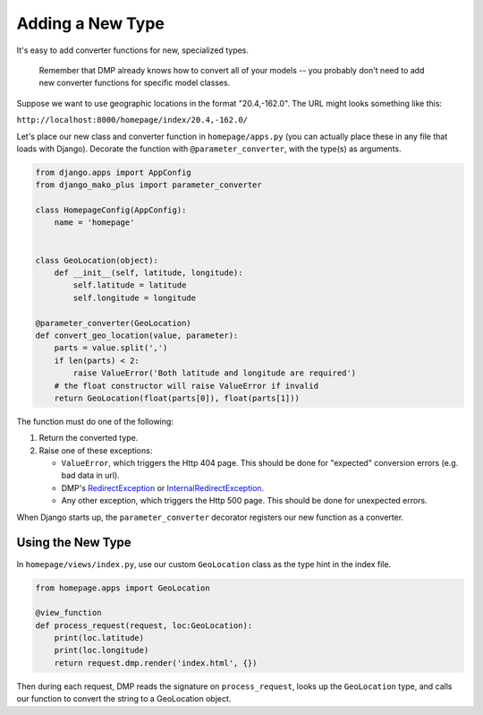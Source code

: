 .. _converters_adding:

Adding a New Type
=================================

It's easy to add converter functions for new, specialized types.

    Remember that DMP already knows how to convert all of your models -- you probably don't need to add new converter functions for specific model classes.

Suppose we want to use geographic locations in the format "20.4,-162.0".  The URL might looks something like this:

``http://localhost:8000/homepage/index/20.4,-162.0/``


Let's place our new class and converter function in ``homepage/apps.py`` (you can actually place these in any file that loads with Django). Decorate the function with ``@parameter_converter``, with the type(s) as arguments.

.. code-block:: python

    from django.apps import AppConfig
    from django_mako_plus import parameter_converter

    class HomepageConfig(AppConfig):
        name = 'homepage'


    class GeoLocation(object):
        def __init__(self, latitude, longitude):
            self.latitude = latitude
            self.longitude = longitude

    @parameter_converter(GeoLocation)
    def convert_geo_location(value, parameter):
        parts = value.split(',')
        if len(parts) < 2:
            raise ValueError('Both latitude and longitude are required')
        # the float constructor will raise ValueError if invalid
        return GeoLocation(float(parts[0]), float(parts[1]))

The function must do one of the following:

1.  Return the converted type.
2.  Raise one of these exceptions:

    *  ``ValueError``, which triggers the Http 404 page. This should be done for "expected" conversion errors (e.g. bad data in url).
    *  DMP's `RedirectException <basics_redirecting.html>`_ or `InternalRedirectException <basics_redirecting.html>`_.
    *  Any other exception, which triggers the Http 500 page. This should be done for unexpected errors.

When Django starts up, the ``parameter_converter`` decorator registers our new function as a converter.


Using the New Type
--------------------------

In ``homepage/views/index.py``, use our custom ``GeoLocation`` class as the type hint in the index file.

.. code-block:: python

    from homepage.apps import GeoLocation

    @view_function
    def process_request(request, loc:GeoLocation):
        print(loc.latitude)
        print(loc.longitude)
        return request.dmp.render('index.html', {})

Then during each request, DMP reads the signature on ``process_request``, looks up the ``GeoLocation`` type, and calls our function to convert the string to a GeoLocation object.
